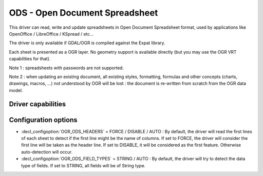 .. _vector.ods:

ODS - Open Document Spreadsheet
===============================

.. shortname:: ODS

.. build_dependencies:: libexpat

This driver can read, write and update spreadsheets in Open Document
Spreadsheet format, used by applications like OpenOffice / LibreOffice /
KSpread / etc...

The driver is only available if GDAL/OGR is compiled against the Expat
library.

Each sheet is presented as a OGR layer. No geometry support is available
directly (but you may use the OGR VRT capabilities for that).

Note 1 : spreadsheets with passwords are not supported.

Note 2 : when updating an existing document, all existing styles,
formatting, formulas and other concepts (charts, drawings, macros, ...)
not understood by OGR will be lost : the document is re-written from
scratch from the OGR data model.

Driver capabilities
-------------------

.. supports_create::

.. supports_virtualio::

Configuration options
---------------------

-  :decl_configoption:`OGR_ODS_HEADERS` = FORCE / DISABLE / AUTO : By default, the driver
   will read the first lines of each sheet to detect if the first line
   might be the name of columns. If set to FORCE, the driver will
   consider the first line will be taken as the header line. If set to
   DISABLE, it will be considered as the first feature. Otherwise
   auto-detection will occur.
-  :decl_configoption:`OGR_ODS_FIELD_TYPES` = STRING / AUTO : By default, the driver will try
   to detect the data type of fields. If set to STRING, all fields will
   be of String type.

